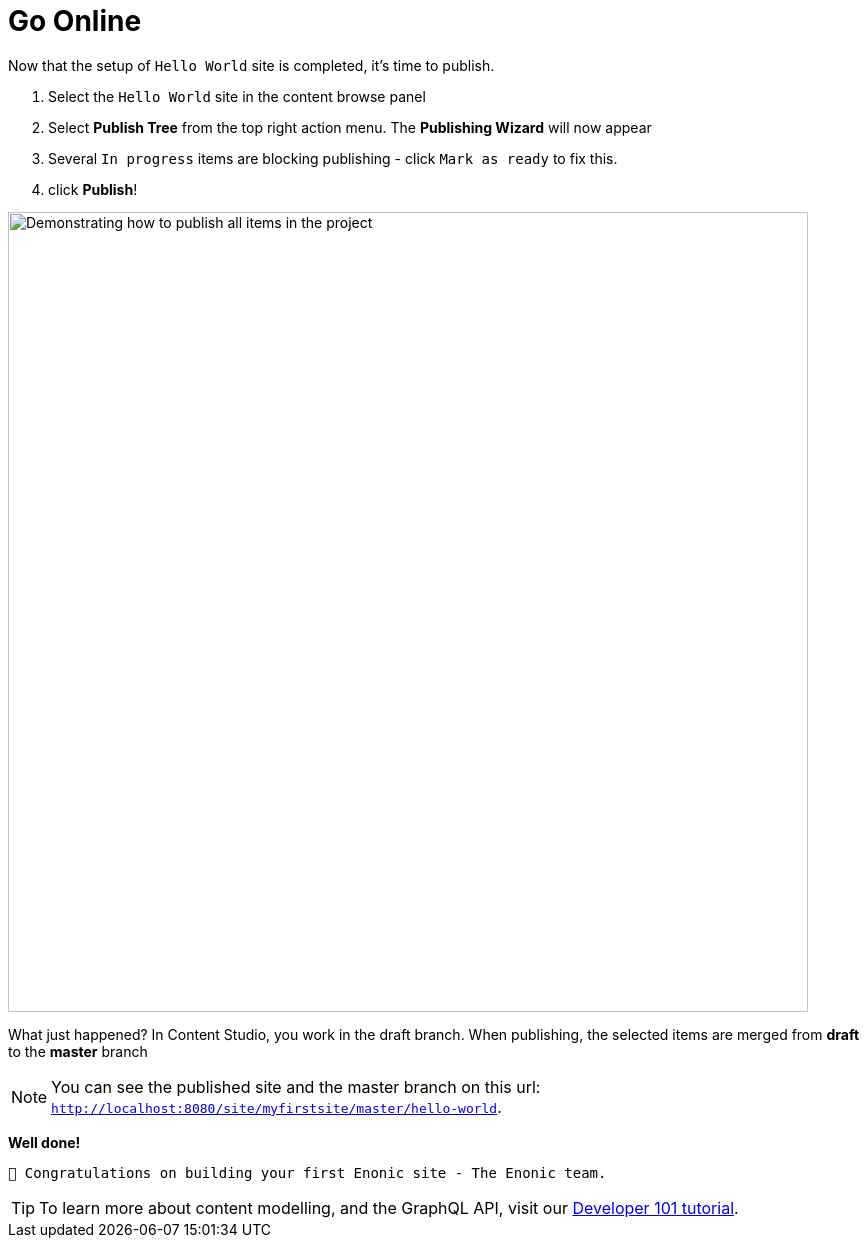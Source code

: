:imagesdir: media/

= Go Online

Now that the setup of `Hello World` site is completed, it's time to publish.

. Select the `Hello World` site in the content browse panel
. Select *Publish Tree* from the top right action menu. The *Publishing Wizard* will now appear
. Several `In progress` items are blocking publishing - click `Mark as ready` to fix this.
. click *Publish*!

image::publish.gif["Demonstrating how to publish all items in the project", width=800px]

What just happened? In Content Studio, you work in the draft branch. When publishing, the selected items are merged from *draft* to the *master* branch

NOTE: You can see the published site and the master branch on this url: `http://localhost:8080/site/myfirstsite/master/hello-world`.

*Well done!*

 🎉 Congratulations on building your first Enonic site - The Enonic team.


TIP: To learn more about content modelling, and the GraphQL API, visit our https://developer.enonic.com/docs/developer-101[Developer 101 tutorial].
